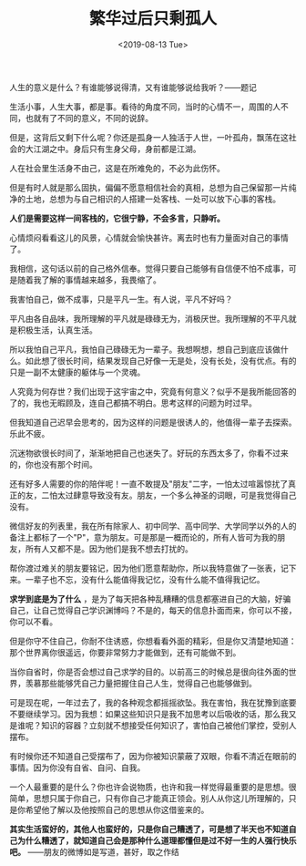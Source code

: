 #+TITLE: 繁华过后只剩孤人
#+DATE: <2019-08-13 Tue>
#+TAGS[]: 随笔

人生的意义是什么？有谁能够说得清，又有谁能够说给我听？------题记

生活小事，人生大事，都是事。看待的角度不同，当时的心情不一，周围的人不同，也就有了不同的意义，不同的说辞。

但是，这背后又剩下什么呢？你还是孤身一人独活于人世，一叶孤舟，飘荡在这社会的大江湖之中。身后只有生身父母，身前都是江湖。

人在社会里生活身不由己，这是在所难免的，不必为此伤怀。

但是有时人就是那么固执，偏偏不愿意相信社会的真相，总想为自己保留那一片纯净的土地，总想为与自己相识的人搭建一处客栈、一处可以放下心事的客栈。

*人们是需要这样一间客栈的，它很宁静，不会多言，只静听。*

心情烦闷看看这儿的风景，心情就会愉快甚许。离去时也有力量面对自己的事情了。

我相信，这句话以前的自己格外信奉。觉得只要自己能够有自信便不怕不成事，可是随着我了解的事情越来越多，我畏缩了。

我害怕自己，做不成事，只是平凡一生。有人说，平凡不好吗？

平凡由各自品味，我所理解的平凡就是碌碌无为，消极厌世。我所理解的不平凡就是积极生活，认真生活。

所以我怕自己平凡，我怕自己碌碌无为一辈子。我想啊想，想自己到底应该做什么。如此想了很长时间，结果发现自己好像一无是处，没有长处，没有优点。有的只是一副不太健康的躯体与一个灵魂。

人究竟为何存世？我们出现于这宇宙之中，究竟有何意义？似乎不是我所能回答的了的，我也无暇顾及，连自己都搞不明白。思考这样的问题为时过早。

但我知道自己迟早会思考的，因为这样的问题是很诱人的，他值得一辈子去探索。乐此不疲。

沉迷物欲很长时间了，渐渐地把自己也迷失了。好玩的东西太多了，你看不过来的，你也没有那个时间。

还有好多人需要的你的陪伴呢！一直不敢提及"朋友"二字，一怕太过喧嚣惊扰了真正的友，二怕太过肆意导致没有友。朋友，一个多么神圣的词眼，可是我觉得自己没有。

微信好友的列表里，我在所有除家人、初中同学、高中同学、大学同学以外的人的备注上都标了一个"P"，意为朋友。可是那是一概而论的，所有人皆可为我的朋友，所有人又都不是。因为他们是我不想去打扰的。

帮你渡过难关的朋友要铭记，因为他们愿意帮助你，所以我特意做了一张表，记下来。一辈子也不忘，没有什么能值得我记忆，没有什么能不值得我记忆。

*求学到底是为了什么*
，是为了每天把各种乱糟糟的信息都塞进自己的大脑，好骗自己，让自己觉得自己学识渊博吗？不是的，每天的信息扑面而来，你可以不接，你可以不看。

但是你守不住自己，你耐不住诱惑，你想看看外面的精彩，但是你又清楚地知道：那个世界离你很遥远，你要非常努力才能做到，还有可能做不到。

当你自省时，你是否会想过自己求学的目的。以前高三的时候总是很向往外面的世界，羡慕那些能够凭自己力量把握住自己人生，觉得自己也能够做到。

可是现在呢，一年过去了，我的各种观念都摇摇欲坠。我在害怕，我在犹豫到底要不要继续学习。因为我想：如果这些知识只是我不加思考以后吸收的话，那么我又是谁呢？知识的容器？立刻就不想接受任何知识了，害怕自己被他们掌控，受别人摆布。

有时候你还不知道自己受摆布了，因为你被知识蒙蔽了双眼，你看不清近在眼前的事情。因为你没有自省、自问、自我。

一个人最重要的是什么？你也许会说物质，也许和我一样觉得最重要的是思想。很简单，思想只属于你自己，只有你自己才能真正领会。别人从你这儿所理解的，只是你希望他了解以及他按照自己的思想从你这借鉴来的。

*其实生活蛮好的，其他人也蛮好的，只是你自己糟透了，可是想了半天也不知道自己为什么糟透了，就知道自己会是那种什么道理都懂但是过不好一生的人强行快乐吧。*
------朋友的微博如是写道，甚好，取之作结
